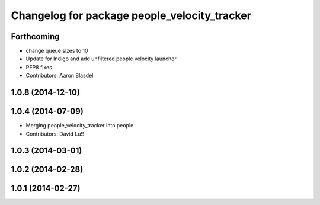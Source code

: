 ^^^^^^^^^^^^^^^^^^^^^^^^^^^^^^^^^^^^^^^^^^^^^
Changelog for package people_velocity_tracker
^^^^^^^^^^^^^^^^^^^^^^^^^^^^^^^^^^^^^^^^^^^^^

Forthcoming
-----------
* change queue sizes to 10
* Update for Indigo and add unfiltered people velocity launcher
* PEP8 fixes
* Contributors: Aaron Blasdel

1.0.8 (2014-12-10)
------------------

1.0.4 (2014-07-09)
------------------
* Merging people_velocity_tracker into people
* Contributors: David Lu!!

1.0.3 (2014-03-01)
------------------

1.0.2 (2014-02-28)
------------------

1.0.1 (2014-02-27)
------------------
